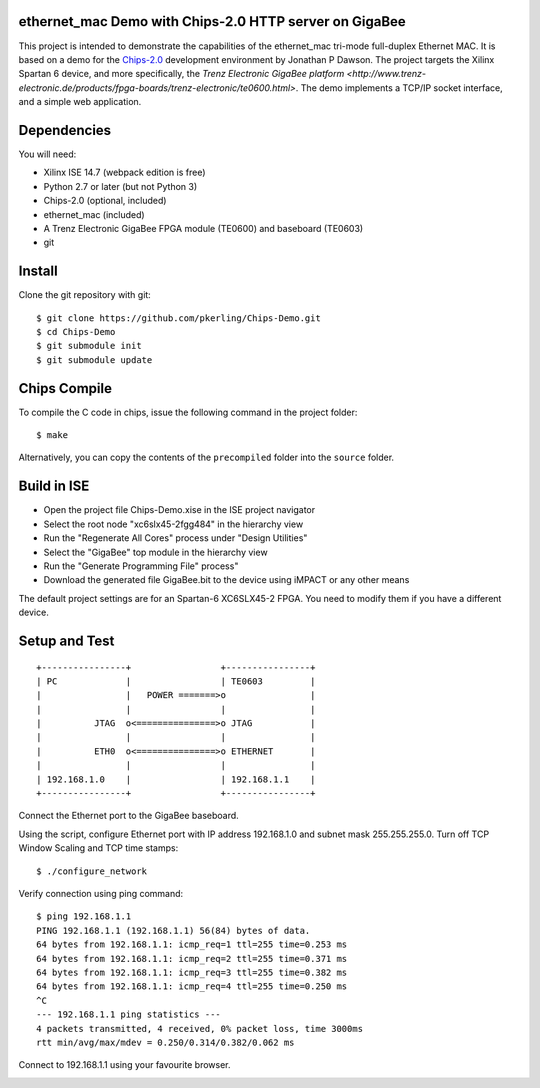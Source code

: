 ethernet_mac Demo with Chips-2.0 HTTP server on GigaBee
=======================================================

This project is intended to demonstrate the capabilities of the ethernet_mac tri-mode full-duplex Ethernet MAC. It is based on a demo for the `Chips-2.0 <http://pyandchips.org>`_  development environment by Jonathan P Dawson. The project targets the Xilinx Spartan 6 device, and more specifically, the `Trenz Electronic GigaBee platform <http://www.trenz-electronic.de/products/fpga-boards/trenz-electronic/te0600.html>`. The demo implements a TCP/IP socket interface, and a simple web application.

Dependencies
============

You will need:

+ Xilinx ISE 14.7 (webpack edition is free)
+ Python 2.7 or later (but not Python 3)
+ Chips-2.0 (optional, included)
+ ethernet_mac (included)
+ A Trenz Electronic GigaBee FPGA module (TE0600) and baseboard (TE0603)
+ git

Install
=======

Clone the git repository with git::

    $ git clone https://github.com/pkerling/Chips-Demo.git
    $ cd Chips-Demo
    $ git submodule init
    $ git submodule update

Chips Compile
=============

To compile the C code in chips, issue the following command in the project folder::

    $ make
    
Alternatively, you can copy the contents of the ``precompiled`` folder into the ``source`` folder.

Build in ISE 
============

+ Open the project file Chips-Demo.xise in the ISE project navigator
+ Select the root node "xc6slx45-2fgg484" in the hierarchy view
+ Run the "Regenerate All Cores" process under "Design Utilities"
+ Select the "GigaBee" top module in the hierarchy view
+ Run the "Generate Programming File" process"
+ Download the generated file GigaBee.bit to the device using iMPACT or any other means

The default project settings are for an Spartan-6 XC6SLX45-2 FPGA. You need to modify
them if you have a different device.

Setup and Test
==============

::
        
        +----------------+                 +----------------+
        | PC             |                 | TE0603         |
        |                |   POWER =======>o                |
        |                |                 |                |
        |          JTAG  o<===============>o JTAG           |
        |                |                 |                |
        |          ETH0  o<===============>o ETHERNET       |
        |                |                 |                |
        | 192.168.1.0    |                 | 192.168.1.1    |
        +----------------+                 +----------------+

..

Connect the Ethernet port to the GigaBee baseboard.

Using the script, configure Ethernet port with IP address 192.168.1.0 and subnet mask 255.255.255.0. Turn off TCP Window Scaling and TCP time stamps::

    $ ./configure_network

Verify connection using ping command::

    $ ping 192.168.1.1
    PING 192.168.1.1 (192.168.1.1) 56(84) bytes of data.
    64 bytes from 192.168.1.1: icmp_req=1 ttl=255 time=0.253 ms
    64 bytes from 192.168.1.1: icmp_req=2 ttl=255 time=0.371 ms
    64 bytes from 192.168.1.1: icmp_req=3 ttl=255 time=0.382 ms
    64 bytes from 192.168.1.1: icmp_req=4 ttl=255 time=0.250 ms
    ^C
    --- 192.168.1.1 ping statistics ---
    4 packets transmitted, 4 received, 0% packet loss, time 3000ms
    rtt min/avg/max/mdev = 0.250/0.314/0.382/0.062 ms

Connect to 192.168.1.1 using your favourite browser.

.. image:: https://raw.github.com/pkerling/Chips-Demo/master/images/screenshot.png
        :width: 75%
